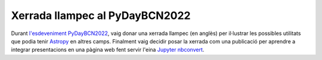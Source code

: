 .. post:: 26 novembre de 2022
   :tags: python, astronomia, programari, enginyeria

Xerrada llampec al PyDayBCN2022
===============================

Durant `l'esdeveniment PyDayBCN2022 <https://pybcn.org/events/pyday_bcn/pyday_bcn_2022/>`_, 
vaig donar una xerrada llampec (en anglès) per il·lustrar les possibles utilitats que podia
tenir `Astropy <https://www.astropy.org/>`_ en altres camps. Finalment vaig
decidir posar la xerrada com una publicació per aprendre a integrar
presentacions en una pàgina web fent servir l'eina `Jupyter nbconvert <https://nbconvert.readthedocs.io/en/latest/>`_.
 
.. update:: 16 juny de 2024

   Aquesta presentació estava originalment penjada com una pàgina a part. L'he
   mogut a una publicació del blog. Ara ja està una mica antiquada, però
   he decidit deixar-la tal i com la vaig donar. 

.. raw:: html

  <div class="slides">
    <iframe class="responsive-iframe" src="../../PyDayBCN2022.html">Ha fallat la càrrega de la presentació amb el teu navegador.</iframe>
  </div> 
